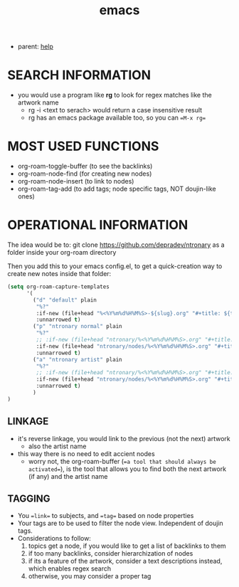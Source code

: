 :PROPERTIES:
:ID:       d4111671-7c82-4c5c-8631-378d7ecc64db
:END:
#+title: emacs
#+filetags: :ntronary:
- parent: [[id:d7915fca-1ef4-4b84-990b-1a9a7d376c4b][help]]
* SEARCH INFORMATION
- you would use a program like **rg** to look for regex matches like the artwork name
  - rg -i <text to serach> would return a case insensitive result
  - rg has an emacs package available too, so you can ==M-x rg==
* MOST USED FUNCTIONS
- org-roam-toggle-buffer (to see the backlinks)
- org-roam-node-find (for creating new nodes)
- org-roam-node-insert (to link to nodes)
- org-roam-tag-add (to add tags; node specific tags, NOT doujin-like ones)
* OPERATIONAL INFORMATION
The idea would be to:
git clone https://github.com/depradev/ntronary
as a folder inside your org-roam directory

Then you add this to your emacs config.el, to get a quick-creation way to create new notes inside that folder:

#+begin_src emacs-lisp :results output none
(setq org-roam-capture-templates
      '(
        ("d" "default" plain
         "%?"
         :if-new (file+head "%<%Y%m%d%H%M%S>-${slug}.org" "#+title: ${title}\n")
         :unnarrowed t)
        ("p" "ntronary normal" plain
         "%?"
         ;; :if-new (file+head "ntronary/%<%Y%m%d%H%M%S>.org" "#+title: ${title}\n")
         :if-new (file+head "ntronary/nodes/%<%Y%m%d%H%M%S>.org" "#+title: p%<%Y%m%d%H%M%S>\n#+filetags: :ntronary:\n- NAME\n* LINK\n")
         :unnarrowed t)
        ("a" "ntronary artist" plain
         "%?"
         ;; :if-new (file+head "ntronary/%<%Y%m%d%H%M%S>.org" "#+title: ${title}\n")
         :if-new (file+head "ntronary/nodes/%<%Y%m%d%H%M%S>.org" "#+title: p%<%Y%m%d%H%M%S>\n#+filetags: :artist:ntronary:\n- NAME\n* LINK\n")
         :unnarrowed t)
        )
)
#+end_src
** LINKAGE
- it's reverse linkage, you would link to the previous (not the next) artwork
  - also the artist name
- this way there is no need to edit accient nodes
  - worry not, the org-roam-buffer (==a tool that should always be activated==), is the tool that allows you to find both the next artwork (if any) and the artist name
** TAGGING
- You ==link== to subjects, and ==tag== based on node properties
- Your tags are to be used to filter the node view. Independent of doujin tags.
- Considerations to follow:
  1. topics get a node, if you would like to get a list of backlinks to them
  2. if too many backlinks, consider hierarchization of nodes
  3. if its a feature of the artwork, consider a text descriptions instead, which enables regex search
  4. otherwise, you may consider a proper tag
